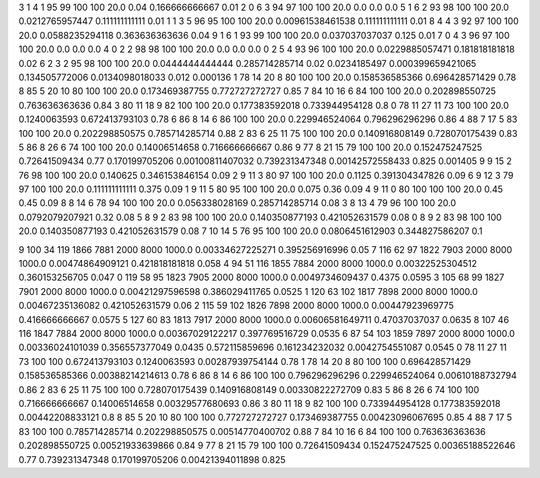 3	1	4	1	95	99	100	100	20.0	0.04	0.166666666667	0.01
2	0	6	3	94	97	100	100	20.0	0.0	0.0	0.0
5	1	6	2	93	98	100	100	20.0	0.0212765957447	0.111111111111	0.01
1	1	3	5	96	95	100	100	20.0	0.00961538461538	0.111111111111	0.01
8	4	4	3	92	97	100	100	20.0	0.0588235294118	0.363636363636	0.04
9	1	6	1	93	99	100	100	20.0	0.037037037037	0.125	0.01
7	0	4	3	96	97	100	100	20.0	0.0	0.0	0.0
4	0	2	2	98	98	100	100	20.0	0.0	0.0	0.0
0	2	5	4	93	96	100	100	20.0	0.0229885057471	0.181818181818	0.02
6	2	3	2	95	98	100	100	20.0	0.0444444444444	0.285714285714	0.02
0.0234185497	0.000399659421065	0.134505772006	0.0134098018033	0.012	0.000136
1	78	14	20	8	80	100	100	20.0	0.158536585366	0.696428571429	0.78
8	85	5	20	10	80	100	100	20.0	0.173469387755	0.772727272727	0.85
7	84	10	16	6	84	100	100	20.0	0.202898550725	0.763636363636	0.84
3	80	11	18	9	82	100	100	20.0	0.177383592018	0.733944954128	0.8
0	78	11	27	11	73	100	100	20.0	0.1240063593	0.672413793103	0.78
6	86	8	14	6	86	100	100	20.0	0.229946524064	0.796296296296	0.86
4	88	7	17	5	83	100	100	20.0	0.202298850575	0.785714285714	0.88
2	83	6	25	11	75	100	100	20.0	0.140916808149	0.728070175439	0.83
5	86	8	26	6	74	100	100	20.0	0.14006514658	0.716666666667	0.86
9	77	8	21	15	79	100	100	20.0	0.152475247525	0.72641509434	0.77
0.170199705206	0.00100811407032	0.739231347348	0.00142572558433	0.825	0.001405
9	9	15	2	76	98	100	100	20.0	0.140625	0.346153846154	0.09
2	9	11	3	80	97	100	100	20.0	0.1125	0.391304347826	0.09
6	9	12	3	79	97	100	100	20.0	0.111111111111	0.375	0.09
1	9	11	5	80	95	100	100	20.0	0.075	0.36	0.09
4	9	11	0	80	100	100	100	20.0	0.45	0.45	0.09
8	8	14	6	78	94	100	100	20.0	0.056338028169	0.285714285714	0.08
3	8	13	4	79	96	100	100	20.0	0.0792079207921	0.32	0.08
5	8	9	2	83	98	100	100	20.0	0.140350877193	0.421052631579	0.08
0	8	9	2	83	98	100	100	20.0	0.140350877193	0.421052631579	0.08
7	10	14	5	76	95	100	100	20.0	0.0806451612903	0.344827586207	0.1

9	100	34	119	1866	7881	2000	8000	1000.0	0.00334627225271	0.395256916996	0.05
7	116	62	97	1822	7903	2000	8000	1000.0	0.00474864909121	0.421818181818	0.058
4	94	51	116	1855	7884	2000	8000	1000.0	0.00322525304512	0.360153256705	0.047
0	119	58	95	1823	7905	2000	8000	1000.0	0.0049734609437	0.4375	0.0595
3	105	68	99	1827	7901	2000	8000	1000.0	0.00421297596598	0.386029411765	0.0525
1	120	63	102	1817	7898	2000	8000	1000.0	0.00467235136082	0.421052631579	0.06
2	115	59	102	1826	7898	2000	8000	1000.0	0.00447923969775	0.416666666667	0.0575
5	127	60	83	1813	7917	2000	8000	1000.0	0.00606581649711	0.47037037037	0.0635
8	107	46	116	1847	7884	2000	8000	1000.0	0.00367029122217	0.397769516729	0.0535
6	87	54	103	1859	7897	2000	8000	1000.0	0.00336024101039	0.356557377049	0.0435
0.572115859696	0.161234232032	0.0042754551087	0.0545
0	78	11	27	11	73	100	100	0.672413793103	0.1240063593	0.00287939754144	0.78
1	78	14	20	8	80	100	100	0.696428571429	0.158536585366	0.00388214214613	0.78
6	86	8	14	6	86	100	100	0.796296296296	0.229946524064	0.00610188732794	0.86
2	83	6	25	11	75	100	100	0.728070175439	0.140916808149	0.00330822272709	0.83
5	86	8	26	6	74	100	100	0.716666666667	0.14006514658	0.00329577680693	0.86
3	80	11	18	9	82	100	100	0.733944954128	0.177383592018	0.00442208833121	0.8
8	85	5	20	10	80	100	100	0.772727272727	0.173469387755	0.00423096067695	0.85
4	88	7	17	5	83	100	100	0.785714285714	0.202298850575	0.00514770400702	0.88
7	84	10	16	6	84	100	100	0.763636363636	0.202898550725	0.00521933639866	0.84
9	77	8	21	15	79	100	100	0.72641509434	0.152475247525	0.00365188522646	0.77
0.739231347348	0.170199705206	0.00421394011898	0.825
